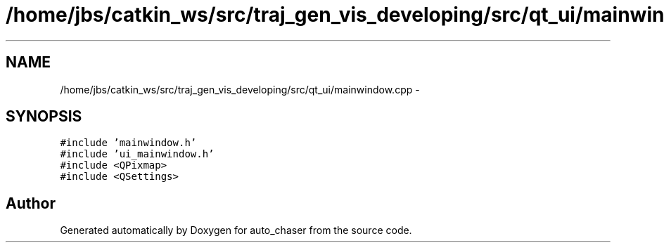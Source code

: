 .TH "/home/jbs/catkin_ws/src/traj_gen_vis_developing/src/qt_ui/mainwindow.cpp" 3 "Wed Apr 17 2019" "Version 1.0.0" "auto_chaser" \" -*- nroff -*-
.ad l
.nh
.SH NAME
/home/jbs/catkin_ws/src/traj_gen_vis_developing/src/qt_ui/mainwindow.cpp \- 
.SH SYNOPSIS
.br
.PP
\fC#include 'mainwindow\&.h'\fP
.br
\fC#include 'ui_mainwindow\&.h'\fP
.br
\fC#include <QPixmap>\fP
.br
\fC#include <QSettings>\fP
.br

.SH "Author"
.PP 
Generated automatically by Doxygen for auto_chaser from the source code\&.
